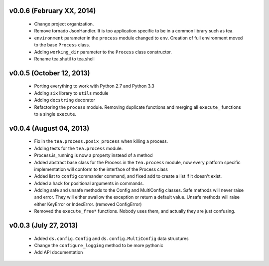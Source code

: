 v0.0.6 (February XX, 2014)
--------------------------

  - Change project organization.
  - Remove tornado JsonHandler. It is too application specific to be in a
    common library such as tea.
  - ``environment`` parameter in the ``process`` module changed to ``env``.
    Creation of full environment moved to the base ``Process`` class.
  - Adding ``working_dir`` parameter to the ``Process`` class constructor.
  - Rename tea.shutil to tea.shell


v0.0.5 (October 12, 2013)
-------------------------

  - Porting everything to work with Python 2.7 and Python 3.3
  - Adding ``six`` library to ``utils`` module
  - Adding ``docstring`` decorator
  - Refactoring the ``process`` module. Removing duplicate functions and merging
    all ``execute_`` functions to a single ``execute``.


v0.0.4 (August 04, 2013)
------------------------

  - Fix in the ``tea.process.posix_process`` when killing a process.
  - Adding tests for the ``tea.process`` module.
  - Process.is_running is now a property instead of a method 
  - Added abstract base class for the Process in the ``tea.process`` module,
    now every platform specific implementation will conform to the interface of
    the Process class
  - Added list to ``config`` commander command, and fixed add to create a list
    if it doesn't exist.
  - Added a hack for positional arguments in commands.
  - Adding safe and unsafe methods to the Config and MultiConfig classes. Safe
    methods will never raise and error. They will either swallow the exception
    or return a default value. Unsafe methods will raise either KeyError or
    IndexError. (removed ConfigError)
  - Removed the ``execute_free*`` functions. Nobody uses them, and actually
    they are just confusing. 


v0.0.3 (July 27, 2013)
----------------------

  - Added ``ds.config.Config`` and ``ds.config.MultiConfig`` data structures
  - Change the ``configure_logging`` method to be more pythonic
  - Add API documentation
